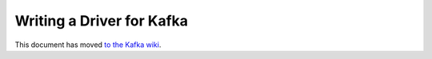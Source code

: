 Writing a Driver for Kafka
==========================

This document has moved `to the Kafka wiki <https://cwiki.apache.org/confluence/display/KAFKA/Writing+a+Driver+for+Kafka>`_.
